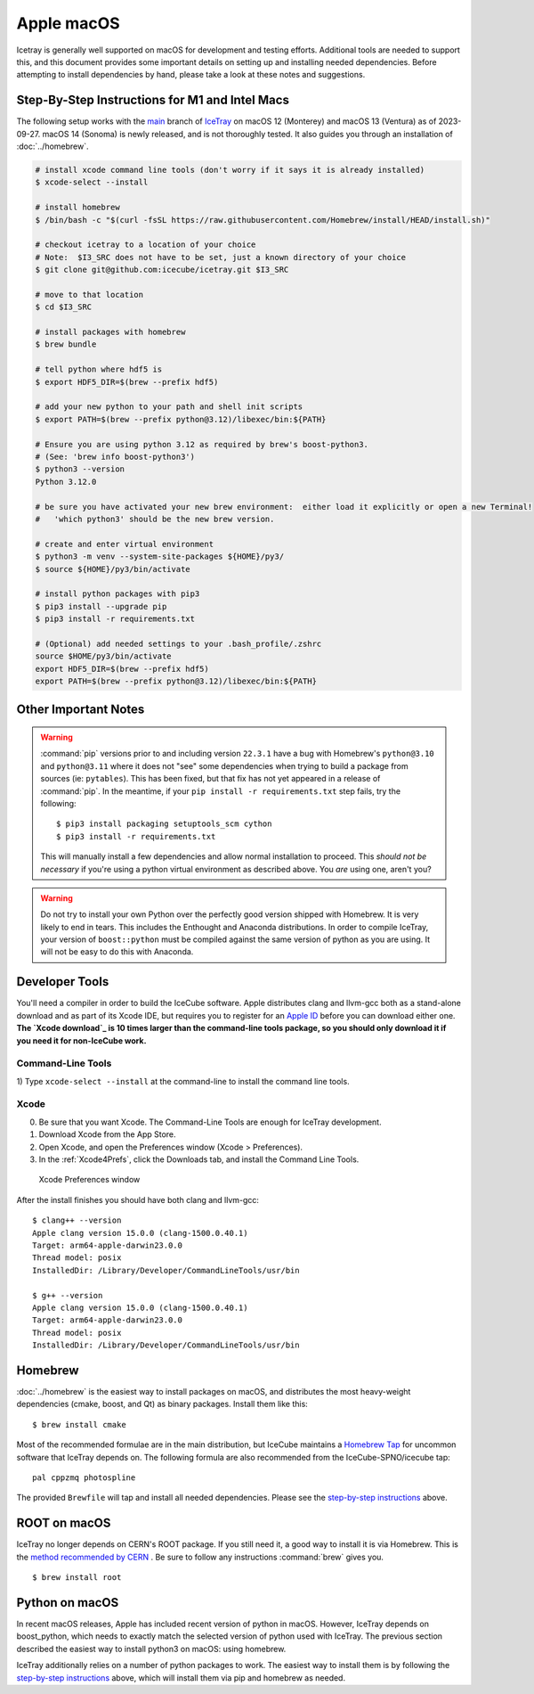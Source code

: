 .. SPDX-FileCopyrightText: 2024 The IceTray Contributors
..
.. SPDX-License-Identifier: BSD-2-Clause

.. highlight:: console

Apple macOS
^^^^^^^^^^^

Icetray is generally well supported on macOS for development and testing efforts.
Additional tools are needed to support this, and this document provides some important details
on setting up and installing needed dependencies.  Before attempting to install dependencies
by hand, please take a look at these notes and suggestions.

Step-By-Step Instructions for M1 and Intel Macs
"""""""""""""""""""""""""""""""""""""""""""""""

The following setup works with the main_ branch of
IceTray_ on macOS 12 (Monterey) and macOS 13 (Ventura) as of 2023-09-27.
macOS 14 (Sonoma) is newly released, and is not thoroughly tested.
It also guides you through an installation of :doc:`../homebrew`.

.. _main: https://github.com/icecube/icetray/tree/main
.. _IceTray: https://github.com/icecube/icetray

.. code-block:: console

   # install xcode command line tools (don't worry if it says it is already installed)
   $ xcode-select --install

   # install homebrew
   $ /bin/bash -c "$(curl -fsSL https://raw.githubusercontent.com/Homebrew/install/HEAD/install.sh)"

   # checkout icetray to a location of your choice
   # Note:  $I3_SRC does not have to be set, just a known directory of your choice
   $ git clone git@github.com:icecube/icetray.git $I3_SRC

   # move to that location
   $ cd $I3_SRC

   # install packages with homebrew
   $ brew bundle

   # tell python where hdf5 is
   $ export HDF5_DIR=$(brew --prefix hdf5)

   # add your new python to your path and shell init scripts
   $ export PATH=$(brew --prefix python@3.12)/libexec/bin:${PATH}

   # Ensure you are using python 3.12 as required by brew's boost-python3.
   # (See: 'brew info boost-python3')
   $ python3 --version
   Python 3.12.0

   # be sure you have activated your new brew environment:  either load it explicitly or open a new Terminal!
   #   'which python3' should be the new brew version.

   # create and enter virtual environment
   $ python3 -m venv --system-site-packages ${HOME}/py3/
   $ source ${HOME}/py3/bin/activate

   # install python packages with pip3
   $ pip3 install --upgrade pip
   $ pip3 install -r requirements.txt

   # (Optional) add needed settings to your .bash_profile/.zshrc
   source $HOME/py3/bin/activate
   export HDF5_DIR=$(brew --prefix hdf5)
   export PATH=$(brew --prefix python@3.12)/libexec/bin:${PATH}

Other Important Notes
"""""""""""""""""""""

.. warning::

   :command:`pip` versions prior to and including version ``22.3.1``
   have a bug with Homebrew's ``python@3.10`` and ``python@3.11``
   where it does not "see" some dependencies when trying to build a
   package from sources (ie: ``pytables``). This has been fixed, but
   that fix has not yet appeared in a release of :command:`pip`. In
   the meantime, if your ``pip install -r requirements.txt`` step
   fails, try the following::

     $ pip3 install packaging setuptools_scm cython
     $ pip3 install -r requirements.txt

   This will manually install a few dependencies and allow normal
   installation to proceed. This *should not be necessary* if you're
   using a python virtual environment as described above. You *are*
   using one, aren't you?

.. warning::

   Do not try to install your own Python over the perfectly good version
   shipped with Homebrew. It is very likely to end in tears. This
   includes the Enthought and Anaconda distributions. In order to compile
   IceTray, your version of ``boost::python`` must be compiled against the same
   version of python as you are using. It will not be easy to do this with
   Anaconda.

Developer Tools
"""""""""""""""

You'll need a compiler in order to build the IceCube software. Apple distributes
clang and llvm-gcc both as a stand-alone download and as part of its Xcode IDE,
but requires you to register for an `Apple ID`_  before you can download either
one. **The `Xcode download`_ is 10 times larger than the command-line tools
package, so you should only download it if you need it for non-IceCube work.**

.. _`Apple ID`: https://support.apple.com/apple-id
.. _`Xcode download`: https://developer.apple.com/downloads

Command-Line Tools
..................

1) Type ``xcode-select --install`` at the command-line to install
the command line tools.

Xcode
.....

0) Be sure that you want Xcode. The Command-Line Tools are enough for IceTray development.

1) Download Xcode from the App Store.

2) Open Xcode, and open the Preferences window (Xcode > Preferences).

3) In the :ref:`Xcode4Prefs`, click the Downloads tab, and install the
   Command Line Tools.

.. _Xcode4Prefs:

.. figure:: ../figs/xcode4_prefs.png
	:width: 432px

	Xcode Preferences window

After the install finishes you should have both clang and llvm-gcc::

	$ clang++ --version
	Apple clang version 15.0.0 (clang-1500.0.40.1)
	Target: arm64-apple-darwin23.0.0
	Thread model: posix
	InstalledDir: /Library/Developer/CommandLineTools/usr/bin

	$ g++ --version
	Apple clang version 15.0.0 (clang-1500.0.40.1)
	Target: arm64-apple-darwin23.0.0
	Thread model: posix
	InstalledDir: /Library/Developer/CommandLineTools/usr/bin

.. _osx/homebrew:

Homebrew
""""""""

:doc:`../homebrew` is the easiest way to install packages on macOS, and
distributes the most heavy-weight dependencies (cmake, boost, and Qt) as binary
packages.  Install them like this::

  $ brew install cmake

Most of the recommended formulae are in the main distribution, but IceCube
maintains a `Homebrew Tap`_ for uncommon software that IceTray depends on.
The following formula are also recommended from the IceCube-SPNO/icecube tap::

  pal cppzmq photospline

.. _`Homebrew Tap`: https://docs.brew.sh/Taps

The provided ``Brewfile`` will tap and install all needed dependencies.
Please see the `step-by-step instructions
<#step-by-step-instructions-for-m1-and-intel-macs>`_ above.

ROOT on macOS
"""""""""""""

IceTray no longer depends on CERN's ROOT package. If you still need it, a
good way to install it is via Homebrew. This is the `method recommended
by CERN <https://root.cern/install/#macos-package-managers>`_ . Be sure to
follow any instructions :command:`brew` gives you.
::

   $ brew install root

.. _osxpythonsetup:

Python on macOS
"""""""""""""""

In recent macOS releases, Apple has included recent version of python in
macOS. However, IceTray depends on boost_python, which needs to exactly match the selected
version of python used with IceTray.  The previous section described the easiest
way to install python3 on macOS: using homebrew.

IceTray additionally relies on a number of python packages to work.
The easiest way to install them is by following the `step-by-step instructions
<#step-by-step-instructions-for-m1-and-intel-macs>`_ above, which will
install them via pip and homebrew as needed.
